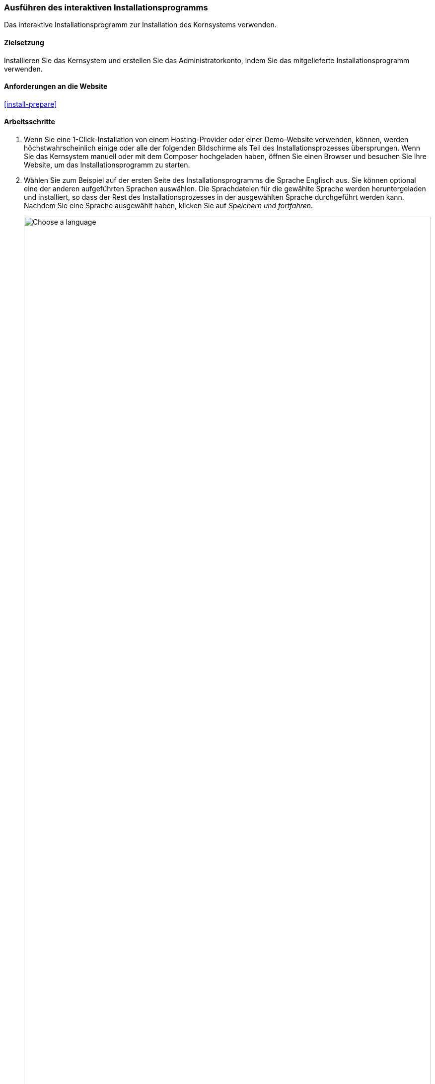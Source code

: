 [[install-run]]

=== Ausführen des interaktiven Installationsprogramms

[role="summary"]
Das interaktive Installationsprogramm zur Installation des Kernsystems verwenden.

(((Installer tool,running)))
(((Installation process)))
(((Installation profile)))
(((Profile,installation)))
(((Database,configuring during the installation process)))
(((Core software,installing)))
(((Drupal core,installing)))
(((Web installer,running)))

==== Zielsetzung

Installieren Sie das Kernsystem und erstellen Sie das Administratorkonto,
indem Sie das mitgelieferte Installationsprogramm verwenden.

// ==== Erforderliche Vorkenntnisse

==== Anforderungen an die Website

<<install-prepare>>

==== Arbeitsschritte

. Wenn Sie eine 1-Click-Installation von einem Hosting-Provider oder einer
Demo-Website verwenden, können, werden höchstwahrscheinlich einige oder
alle der folgenden Bildschirme als Teil des Installationsprozesses übersprungen.
Wenn Sie das Kernsystem manuell oder mit dem Composer hochgeladen haben,
öffnen Sie einen Browser und besuchen Sie Ihre Website,
um das Installationsprogramm zu starten.

. Wählen Sie zum Beispiel auf der ersten Seite des Installationsprogramms
die Sprache Englisch aus. Sie können optional eine der anderen aufgeführten
Sprachen auswählen. Die Sprachdateien für die gewählte Sprache werden
heruntergeladen und installiert, so
dass der Rest des Installationsprozesses in der ausgewählten
Sprache durchgeführt werden kann. Nachdem Sie eine Sprache ausgewählt haben,
klicken Sie auf _Speichern und fortfahren_.
+
--
// Go to the first step of the installer
image:images/install-run-1.png["Choose a language",width="100%"]
--

. Wählen Sie ein Installationsprofil aus. Installationsprofile stellen
Merkmale und Funktionen für bestimmte Arten von Websites als
eigenständigen Download zur Verfügung, der das Kernsystem, von der Community bereitgestellte
Module und Themes sowie vordefinierte Konfigurationen bereitstellt.
Das Kernsystem enthält zwei Installationsprofile. Wählen Sie  das
Installationsprofil Standard aus und Klicken Sie auf _Speichern und fortfahren_.
+
--
// Go to the choose an installation profile step of the installer
image:images/install-run-2.png["Choose an installation profile",width="100%"]
--

. Im nächsten Schritt des Installationsprogramms wird überprüft, ob Ihr System
die Mindestvoraussetzungen erfüllt. Wenn dies nicht der Fall ist, erhalten Sie
einen Überblick darüber, was korrigiert werden muss, um fortfahren zu können.
Werden die minimalen Systemvoraussetzungen erfüllt, wird das
Installationsprogramm automatisch zum nächsten Schritt übergehen.

. Geben Sie die Zugangsdaten zu der Datenbank an, die Sie im, Kapitel
<<install-prepare>> angelegt haben. Klicken Sie anschließend  auf
_Speichern und fortfahren_.
+
[width="100%",frame="topbot",options="header"]
|================================
|Feldname | Erläuterung | Wert
|Datenbankname | Der Name, der Datenbank | drupal8
|Benutzername des Datenbankbenutzers | Der Benutzername des Datenbankbenutzers | Datenbank-Benutzername
|Datenbank-Passwort | Das Passwort des Datenbankbenutzers | **************
|================================
+
--
// Go to the database configuration step of the installer
image:images/install-run-3.png["Database configuration form",width="100%"]
--

. Im nächsten Schritt wird ein Fortschrittsbalken unter der Überschrift
_Drupal wird installiert_ angezeigt. Nachdem der Installationsvorgang abgeschlossen
wurde, wechselt das Installationsprogramm automatisch zum nächsten Schritt.
+
--
// Go to the page displaying the installation progress bar
image:images/install-run-4.png["Installation progress bar",width="100%"]
--

. Der nächste Schritt besteht darin, einige grundlegende Informationen über Ihre
neue Website zu konfigurieren
(beachten Sie auch, eventuelle Warnungen über Dateiberechtigungen, die wir in einem der nächsten Schritte behandeln).
Beachten Sie, dass das Benutzerkonto, das Sie in diesem Schritt erstellen,
das Benutzerkonto des Administrators der Website ist.
Siehe: <<<user-admin-account>> um wichtige Informationen über dieses
einzigartige Benutzerkonto zu erhalten. Sie können dieses Konto getrost
„admin" nennen, wenn Sie diesem Benutzerkonto ein sicheres und einzigartiges
Passwort zuweisen.
+
Füllen Sie das Formular mit den folgenden Informationen aus:
+
[width="100%",frame="topbot",options="header"]
|================================
|Feldname | Erläuterung | Wert
|Name der Website | Der für die Website gewählte Name | Musterstadt Wochenmarkt
|E-Mail-Adresse der Website | Die mit der Website verbundene E-Mail-Adresse | info@example.com
|Benutzername | Anmeldename des Administrators| admin
|Passwort | Das gewählte Passwort | **************
| Passwort bestätigen | Passwort wiederholen | ****************
|E-Mail-Adresse | E-Mail-Adresse des Benutzers | admin@example.com
|================================
+
Die übrigen Felder können wahrscheinlich auf den Standardwerten belassen werden.
+
--
// Go to the basic site information configuration step of the installer
image:images/install-run-5.png["Configuration form",width="100%"]
--

. Klicken Sie auf _Speichern und fortfahren_.

. Sie werden auf die Startseite Ihrer neuen Website umgeleitet, und  sollten
die Meldung _Glückwunsch, Sie haben Drupal installiert!_, im oberen Teil der
Website sehen können.
+
--
// Front page of Drupal after the installer just completed showing the success message
image:images/install-run-6.png["Installation success",width="100%"]
--

. Möglicherweise haben Sie im Arbeitsschritt Website konfigurieren eine Warnung über
Dateiberechtigungen gesehen. Diese Warnung wird Ihnen weiterhin angezeigt,
bis Sie die Dateiberechtigungen korrigiert haben. So
vermeiden Sie die Warnung und machen Ihre Website sicherer: Ändern Sie die
Schreib- und Leseberechtigungen des
Verzeichnisses _sites/default_ und der Datei _sites/default/settings.php_, so dass
sowohl das Verzeichnis, als auch die Datei schreibgeschützt sind
(möglicherweise müssen Sie die Dokumentation Ihres Hosting-Providers
konsultieren, um Anweisungen zum Setzen von Lese- und Schreibrechten
zu erhalten).

==== Vertiefen Sie Ihre Kenntnisse

Überprüfen Sie den Statusbericht, um zu sehen, ob es Probleme mit der
Installation gibt. Siehe <<prevent-status>>.

==== Verwandte Konzepte

* <<install-dev-sites>>
* <<install-tools>>

==== Videos

// Video from Drupalize.Me.
video::https://www.youtube-nocookie.com/embed/LGfRKKKDjv8[title="Das Installationsprogramm ausführen (englisch)"]

==== Zusätzliche Ressourcen

* https://www.drupal.org/docs/8/install/step-3-create-a-database[Drupal.org Community-Dokumentationsseite "Eine Datenbank erstellen (englisch)"]
* https://www.drupal.org/server-permissions[Drupal.org Gemeinschaft Dokumentation Abschnitt "Webhosting-Probleme (englisch)"]


*Mitwirkende*

Geschrieben und herausgegeben von https://www.drupal.org/u/eojthebrave[Joe Shindelar] bei
https://drupalize.me[Drupalize.Me],
und https://www.drupal.org/u/jojyja[Jojy Alphonso] bei
http://redcrackle.com[RedCrackle].

